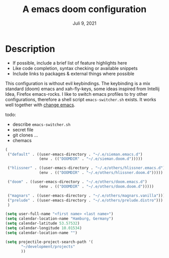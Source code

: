 #+TITLE:A emacs doom configuration
#+DATE:    Juli 9, 2021

* Description
# A summary of what this module does.

+ If possible, include a brief list of feature highlights here
+ Like code completion, syntax checking or available snippets
+ Include links to packages & external things where possible

This configuration is without evil keybindings. The keybinding is a mix standard (doom) emacs and xah-fly-keys, some ideas inspired from Intellij Idea, Firefox  emacs-rocks.
I like to switch emacs profiles to try other configurations, therefore a shell script ~emacs-switcher.sh~ exists. It works well together with [[https://github.com/plexus/chemacs2][change emacs]].

 todo:
 - describe ~emacs-switcher.sh~
 - secret file
 - git clones ...
 - chemacs

#+begin_src emacs-lisp :tangle ~/.emacs-profiles.el
(
 ("default" . ((user-emacs-directory . "~/.e/sieman.emacs.d")
               (env . (("DOOMDIR" . "~/.e/sieman.doom.d")))))

 ("hlissner" . ((user-emacs-directory . "~/.e/others/hlissner.emacs.d")
               (env . (("DOOMDIR" . "~/.e/others/hlissner.doom.d")))))

 ("doom" . ((user-emacs-directory . "~/.e/others/doom.emacs.d")
               (env . (("DOOMDIR" . "~/.e/others/doom.doom.d")))))

 ("magnars" . ((user-emacs-directory . "~/.e/others/magnars.vanilla")))
 ("prelude" . ((user-emacs-directory . "~/.e/others/prelude.distro")))
 )
#+end_src

#+begin_src emacs-lisp :tangle ~/.emacs.secrets
(setq user-full-name "<first name> <last name>")
(setq calendar-location-name "Hamburg, Germany")
(setq calendar-latitude 53.57532)
(setq calendar-longitude 10.01534)
(setq calendar-location-name "")

(setq projectile-project-search-path '(
       "~/development/projects"
       ))
#+end_src
